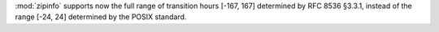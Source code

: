 :mod:`zipinfo` supports now the full range of transition hours [-167, 167]
determined by RFC 8536 §3.3.1, instead of the range [-24, 24] determined by
the POSIX standard.
